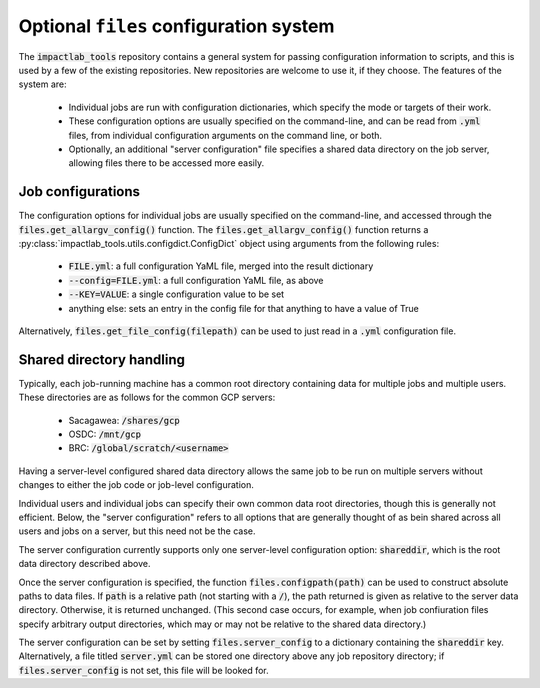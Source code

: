 Optional ``files`` configuration system
=======================================

The :code:`impactlab_tools` repository contains a general system for passing
configuration information to scripts, and this is used by a few of the
existing repositories.  New repositories are welcome to use it, if
they choose.  The features of the system are:

 - Individual jobs are run with configuration dictionaries, which
   specify the mode or targets of their work.
 - These configuration options are usually specified on the
   command-line, and can be read from :code:`.yml` files, from individual
   configuration arguments on the command line, or both.
 - Optionally, an additional "server configuration" file specifies a
   shared data directory on the job server, allowing files there to be
   accessed more easily.

Job configurations
------------------

The configuration options for individual jobs are usually specified on
the command-line, and accessed through the
:code:`files.get_allargv_config()` function.  The
:code:`files.get_allargv_config()` function returns a :py:class:`impactlab_tools.utils.configdict.ConfigDict` object using arguments from the following rules:

 - :code:`FILE.yml`: a full configuration YaML file, merged into the result dictionary
 - :code:`--config=FILE.yml`: a full configuration YaML file, as above
 - :code:`--KEY=VALUE`: a single configuration value to be set
 - anything else: sets an entry in the config file for that anything to have a value of True

Alternatively, :code:`files.get_file_config(filepath)` can be used to just
read in a :code:`.yml` configuration file.

Shared directory handling
-------------------------

Typically, each job-running machine has a common root directory
containing data for multiple jobs and multiple users.  These
directories are as follows for the common GCP servers:

 - Sacagawea: :code:`/shares/gcp`
 - OSDC: :code:`/mnt/gcp`
 - BRC: :code:`/global/scratch/<username>`

Having a server-level configured shared data directory allows the same
job to be run on multiple servers without changes to either the job
code or job-level configuration.

Individual users and individual jobs can specify their own common data
root directories, though this is generally not efficient.  Below, the
"server configuration" refers to all options that are generally
thought of as bein shared across all users and jobs on a server, but
this need not be the case.

The server configuration currently supports only one server-level
configuration option: :code:`shareddir`, which is the root data directory
described above.

Once the server configuration is specified, the function
:code:`files.configpath(path)` can be used to construct absolute paths to
data files.  If :code:`path` is a relative path (not starting with a :code:`/`),
the path returned is given as relative to the server data directory.
Otherwise, it is returned unchanged.  (This second case occurs, for
example, when job confiuration files specify arbitrary output
directories, which may or may not be relative to the shared data
directory.)

The server configuration can be set by setting :code:`files.server_config`
to a dictionary containing the :code:`shareddir` key.  Alternatively, a file
titled :code:`server.yml` can be stored one directory above any job
repository directory; if :code:`files.server_config` is not set, this file
will be looked for.
